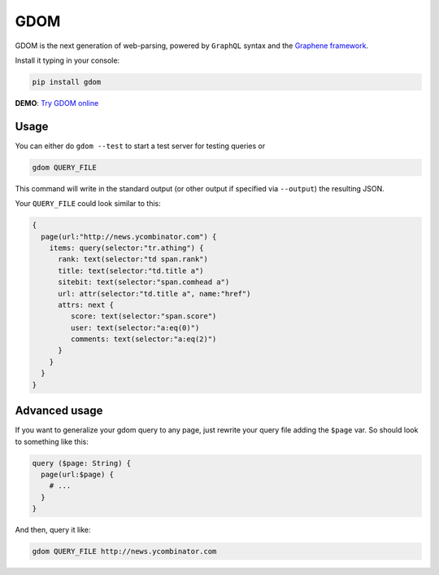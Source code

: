 GDOM
====

GDOM is the next generation of web-parsing, powered by ``GraphQL``
syntax and the `Graphene framework <http://graphene-python.org>`__.

Install it typing in your console:

.. code:: bash

    pip install gdom

**DEMO**: `Try GDOM online <http://gdom.graphene-python.org/>`__

Usage
-----

You can either do ``gdom --test`` to start a test server for testing
queries or

.. code:: bash

    gdom QUERY_FILE

This command will write in the standard output (or other output if
specified via ``--output``) the resulting JSON.

Your ``QUERY_FILE`` could look similar to this:

.. code::

    {
      page(url:"http://news.ycombinator.com") {
        items: query(selector:"tr.athing") {
          rank: text(selector:"td span.rank")
          title: text(selector:"td.title a")
          sitebit: text(selector:"span.comhead a")
          url: attr(selector:"td.title a", name:"href")
          attrs: next {
             score: text(selector:"span.score")
             user: text(selector:"a:eq(0)")
             comments: text(selector:"a:eq(2)")
          }
        }
      }
    }

Advanced usage
--------------

If you want to generalize your gdom query to any page, just rewrite your
query file adding the ``$page`` var. So should look to something like
this:

.. code::

    query ($page: String) {
      page(url:$page) {
        # ...
      }
    }

And then, query it like:

.. code:: bash

    gdom QUERY_FILE http://news.ycombinator.com
